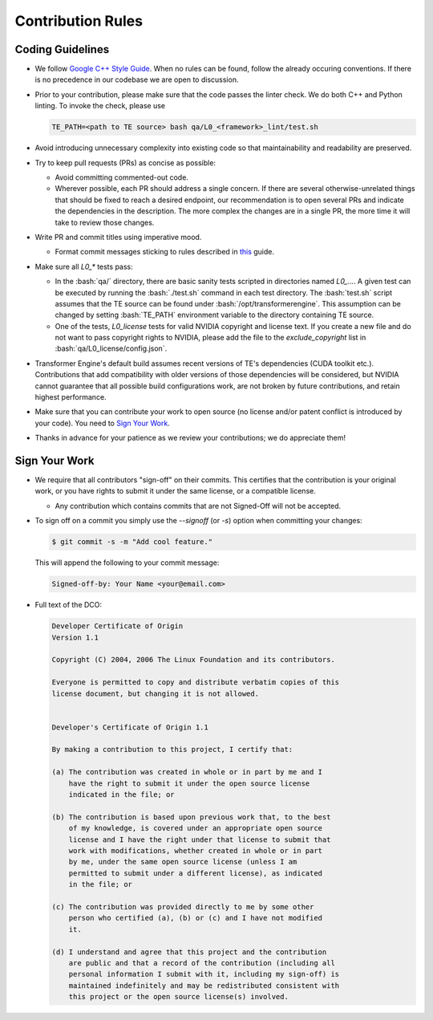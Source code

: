 ..
    Copyright (c) 2022-2025, NVIDIA CORPORATION & AFFILIATES. All rights reserved.

    See LICENSE for license information.

Contribution Rules
==================

.. role:: bash(code)
   :language: bash

Coding Guidelines
-----------------

* We follow `Google C++ Style Guide <https://google.github.io/styleguide/cppguide.html>`_. When no
  rules can be found, follow the already occuring conventions. If there is no precedence in our
  codebase we are open to discussion.
* Prior to your contribution, please make sure that the code passes the linter check. We do both C++
  and Python linting. To invoke the check, please use

  .. code-block:: bash

    TE_PATH=<path to TE source> bash qa/L0_<framework>_lint/test.sh

* Avoid introducing unnecessary complexity into existing code so that maintainability and
  readability are preserved.
* Try to keep pull requests (PRs) as concise as possible:

  - Avoid committing commented-out code.
  - Wherever possible, each PR should address a single concern. If there are several
    otherwise-unrelated things that should be fixed to reach a desired endpoint, our recommendation
    is to open several PRs and indicate the dependencies in the description. The more complex the
    changes are in a single PR, the more time it will take to review those changes.

* Write PR and commit titles using imperative mood.

  - Format commit messages sticking to rules described in
    `this <https://chris.beams.io/posts/git-commit/>`_ guide.

* Make sure all `L0_*` tests pass:

  - In the :bash:`qa/` directory, there are basic sanity tests scripted in directories named
    `L0_...`. A given test can be executed by running the :bash:`./test.sh` command in each test
    directory. The :bash:`test.sh` script assumes that the TE source can be found under
    :bash:`/opt/transformerengine`. This assumption can be changed by setting :bash:`TE_PATH`
    environment variable to the directory containing TE source.
  - One of the tests, `L0_license` tests for valid NVIDIA copyright and license text. If you create
    a new file and do not want to pass copyright rights to NVIDIA, please add the file to the
    `exclude_copyright` list in :bash:`qa/L0_license/config.json`.

* Transformer Engine's default build assumes recent versions of TE's dependencies (CUDA toolkit
  etc.). Contributions that add compatibility with older versions of those dependencies will be
  considered, but NVIDIA cannot guarantee that all possible build configurations work, are not
  broken by future contributions, and retain highest performance.
* Make sure that you can contribute your work to open source (no license and/or patent conflict is
  introduced by your code). You need to `Sign Your Work`_.
* Thanks in advance for your patience as we review your contributions; we do appreciate them!

Sign Your Work
--------------

* We require that all contributors "sign-off" on their commits. This certifies that the contribution
  is your original work, or you have rights to submit it under the same license, or a compatible
  license.

  * Any contribution which contains commits that are not Signed-Off will not be accepted.

* To sign off on a commit you simply use the `--signoff` (or `-s`) option when committing your changes:

  .. code-block:: bash

    $ git commit -s -m "Add cool feature."

  This will append the following to your commit message:

  .. code-block:: text

    Signed-off-by: Your Name <your@email.com>

* Full text of the DCO:

  .. code-block:: text

    Developer Certificate of Origin
    Version 1.1

    Copyright (C) 2004, 2006 The Linux Foundation and its contributors.

    Everyone is permitted to copy and distribute verbatim copies of this
    license document, but changing it is not allowed.


    Developer's Certificate of Origin 1.1

    By making a contribution to this project, I certify that:

    (a) The contribution was created in whole or in part by me and I
        have the right to submit it under the open source license
        indicated in the file; or

    (b) The contribution is based upon previous work that, to the best
        of my knowledge, is covered under an appropriate open source
        license and I have the right under that license to submit that
        work with modifications, whether created in whole or in part
        by me, under the same open source license (unless I am
        permitted to submit under a different license), as indicated
        in the file; or

    (c) The contribution was provided directly to me by some other
        person who certified (a), (b) or (c) and I have not modified
        it.

    (d) I understand and agree that this project and the contribution
        are public and that a record of the contribution (including all
        personal information I submit with it, including my sign-off) is
        maintained indefinitely and may be redistributed consistent with
        this project or the open source license(s) involved.
